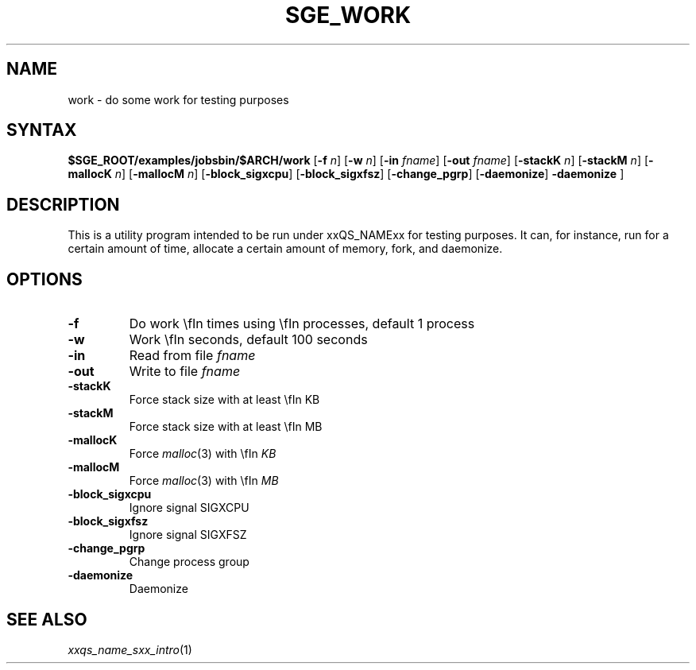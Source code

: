 '\"
.\" Copyright (C), 2012  Dave Love, University of Liverpool
.\" You may distribute this file under the terms of the GNU Free
.\" Documentation License.
.\"
.de M		\" man page reference
\\fI\\$1\\fR\\|(\\$2)\\$3
..
.de MO		\" external man page reference
\\fI\\$1\\fR\\|(\\$2)\\$3
..
.TH SGE_WORK 1 2012-09-18 "xxRELxx" "xxQS_NAMExx User Commands"
.SH NAME
work \- do some work for testing purposes
.PP
.\"
.SH SYNTAX
.B $SGE_ROOT/examples/jobsbin/$ARCH/work
.RB [ \-f
.IR n ]
.RB [ \-w
.IR n ]
.RB [ \-in
.IR fname ]
.RB [ \-out
.IR fname ]
.RB [ \-stackK
.IR n ]
.RB [ \-stackM
.IR n ]
.RB [ \-mallocK
.IR n ]
.RB [ \-mallocM
.IR n ]
.RB [ \-block_sigxcpu ]
.RB [ \-block_sigxfsz ]
.RB [ \-change_pgrp ]
.RB [ \-daemonize ]
.B \-daemonize
]
.SH DESCRIPTION
This is a utility program intended to be run under xxQS_NAMExx for
testing purposes.  It can, for instance, run for a certain amount of
time, allocate a certain amount of memory, fork, and daemonize.
.SH OPTIONS
.IP \fB\-f\fP \fIn\fP
Do work \\fIn\fP times using \\fIn\fP processes, default 1 process
.IP \fB\-w\fP \fIn\fP
Work \\fIn\fP seconds, default 100 seconds
.IP \fB\-in\fP \fIfname\fP
Read from file \fIfname\fP
.IP \fB\-out\fP \fIfname\fP
Write to file \fIfname\fP
.IP \fB\-stackK\fP \fIn\fP
Force stack size with at least \\fIn\fP KB
.IP \fB\-stackM\fP \fIn\fP
Force stack size with at least \\fIn\fP MB
.IP \fB\-mallocK\fP \fIn\fP
Force
.MO malloc 3
with \\fIn\fP KB
.IP \fB\-mallocM\fP \fIn\fP
Force
.MO malloc 3
with \\fIn\fP MB
.IP \fB\-block_sigxcpu\fP
Ignore signal SIGXCPU
.IP \fB\-block_sigxfsz\fP
Ignore signal SIGXFSZ
.IP \fB\-change_pgrp\fP
Change process group
.IP \fB\-daemonize\fP
Daemonize
.PP
.SH "SEE ALSO"
.M xxqs_name_sxx_intro 1
.\"
